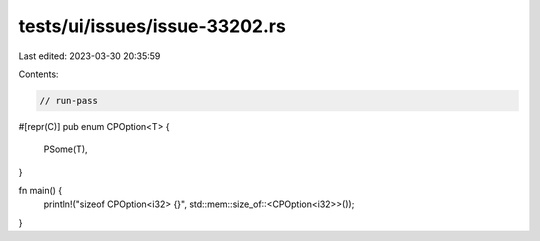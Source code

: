 tests/ui/issues/issue-33202.rs
==============================

Last edited: 2023-03-30 20:35:59

Contents:

.. code-block:: rs

    // run-pass
#[repr(C)]
pub enum CPOption<T> {
    PSome(T),
}

fn main() {
  println!("sizeof CPOption<i32> {}", std::mem::size_of::<CPOption<i32>>());
}


